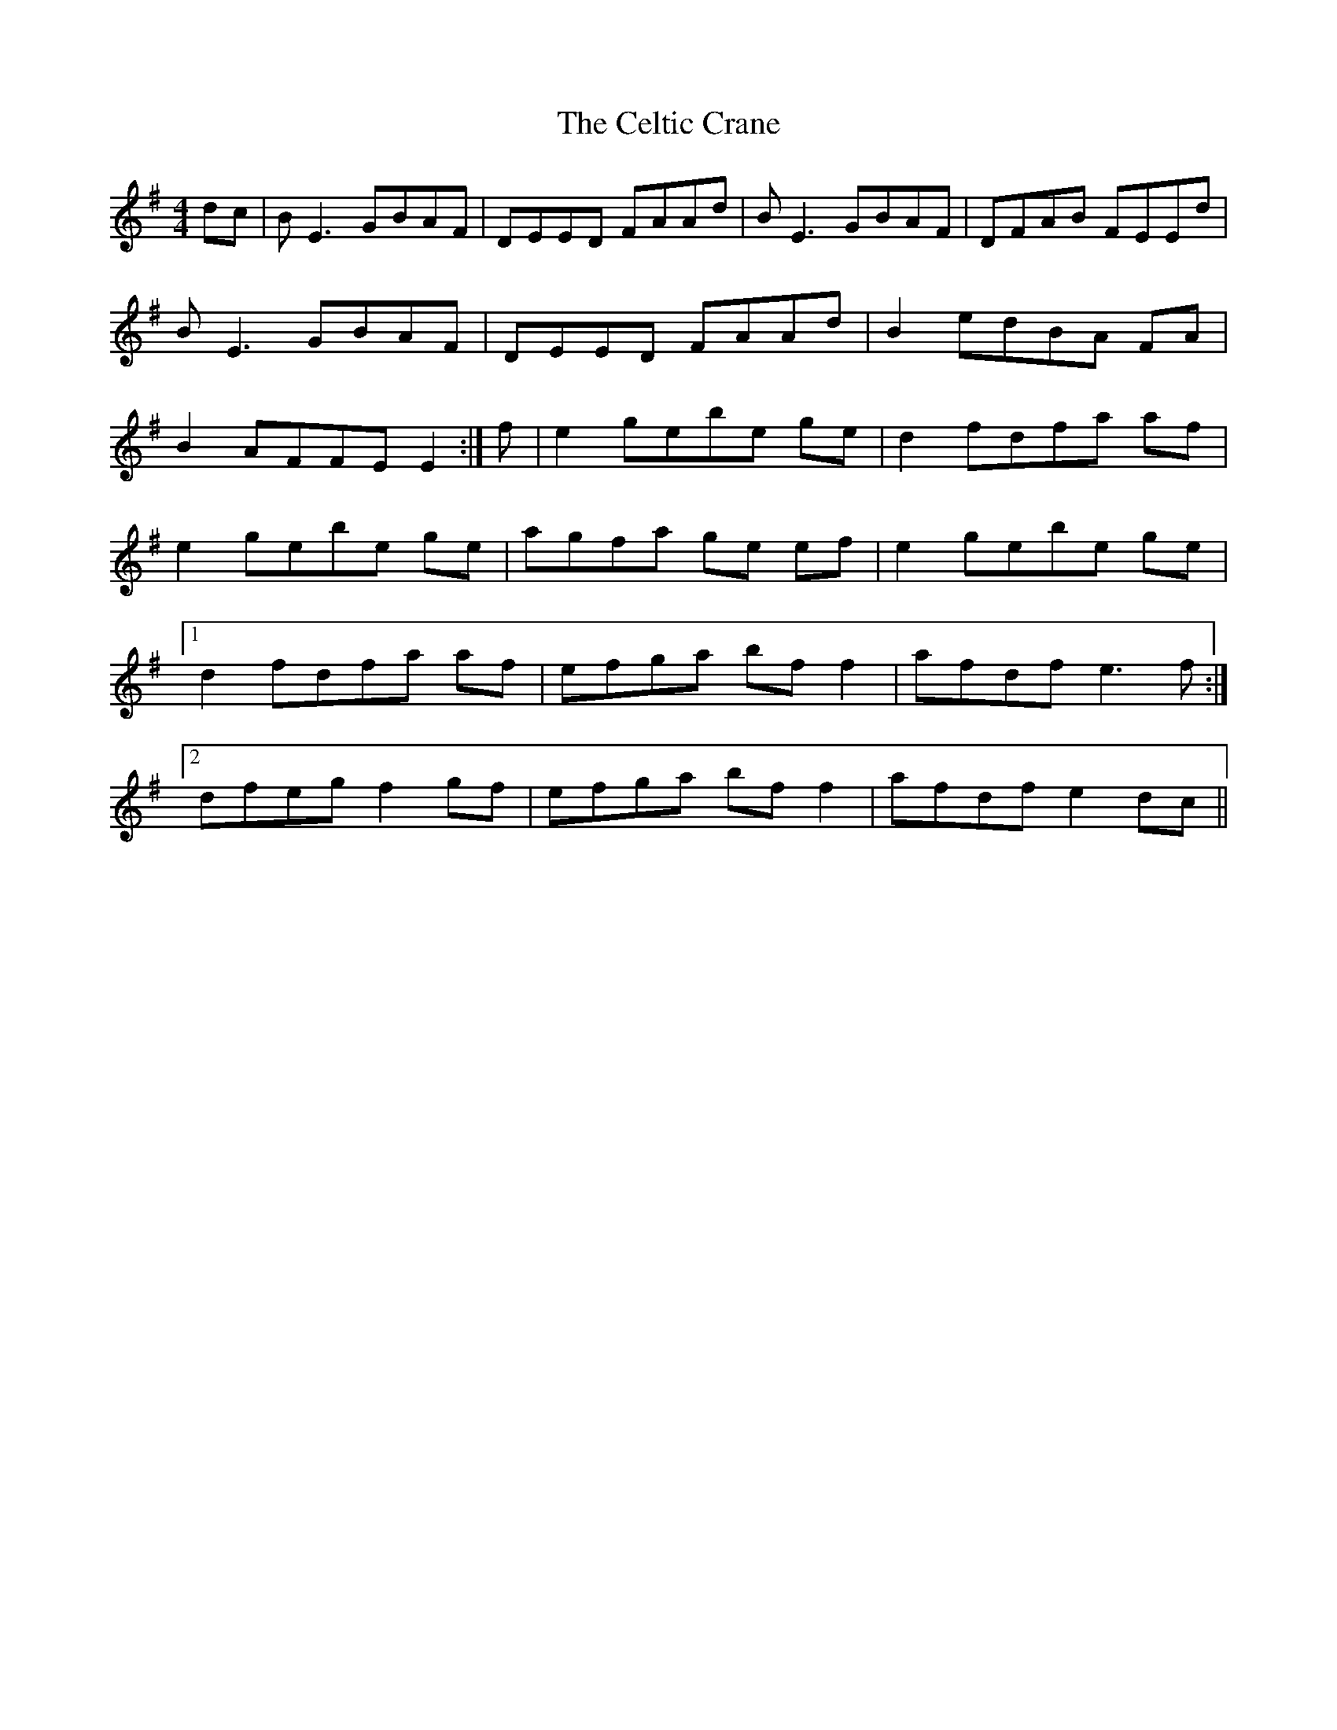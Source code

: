 X: 6678
T: Celtic Crane, The
R: reel
M: 4/4
K: Eminor
dc|B E3 GBAF|DEED FAAd|B E3 GBAF|DFAB FEEd|
B E3 GBAF|DEED FAAd|B2 edBA FA|
B2 AFFE E2:|f|e2 gebe ge|d2 fdfa af|
e2 gebe ge|agfa ge ef|e2 gebe ge|
[1 d2 fdfa af|efga bf f2|afdf e3 f:|
[2 dfeg f2 gf|efga bf f2|afdf e2 dc||

